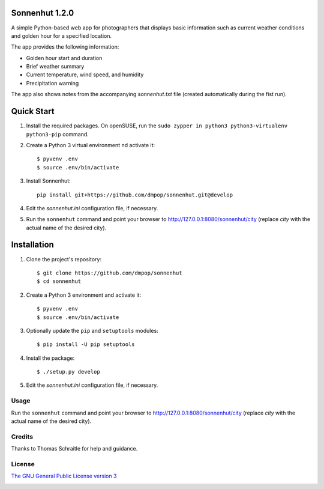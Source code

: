 Sonnenhut 1.2.0
===============

A simple Python-based web app for photographers that displays basic information such
as current weather conditions and golden hour for a specified location.

.. image:: sonnenhut.png

The app provides the following information:

-  Golden hour start and duration
-  Brief weather summary
-  Current temperature, wind speed, and humidity
-  Precipitation warning

The app also shows notes from the accompanying *sonnenhut.txt* file
(created automatically during the fist run).

Quick Start
===========

#. Install the required packages. On openSUSE, run the ``sudo zypper in python3 python3-virtualenv python3-pip`` command.

#. Create a Python 3 virtual environment nd activate it::

    $ pyvenv .env
    $ source .env/bin/activate

#. Install Sonnenhut::

     pip install git+https://github.com/dmpop/sonnenhut.git@develop

#. Edit the *sonnenhut.ini* configuration file, if necessary.

#. Run the ``sonnenhut`` command and point your browser to `<http://127.0.0.1:8080/sonnenhut/city>`_ (replace *city* with the actual name of the desired city).

Installation
============

#. Clone the project's repository::

    $ git clone https://github.com/dmpop/sonnenhut
    $ cd sonnenhut

#. Create a Python 3 environment and activate it::

    $ pyvenv .env
    $ source .env/bin/activate

#. Optionally update the ``pip`` and ``setuptools`` modules::

    $ pip install -U pip setuptools

#. Install the package::

    $ ./setup.py develop

#. Edit the *sonnenhut.ini* configuration file, if necessary.

Usage
-----

Run the ``sonnenhut`` command and point your browser to
`<http://127.0.0.1:8080/sonnenhut/city>`_ (replace *city* with the actual name of the
desired city).

Credits
-------

Thanks to Thomas Schraitle for help and guidance.

License
-------

`The GNU General Public License version
3 <https://www.gnu.org/licenses/gpl-3.0.txt>`__

.. image:: http://i.imgur.com/yArzLVp.png
	   :target: https://hackweek.suse.com
	   :align: center 
